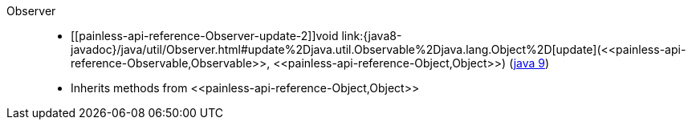 ////
Automatically generated by PainlessDocGenerator. Do not edit.
Rebuild by running `gradle generatePainlessApi`.
////

[[painless-api-reference-Observer]]++Observer++::
* ++[[painless-api-reference-Observer-update-2]]void link:{java8-javadoc}/java/util/Observer.html#update%2Djava.util.Observable%2Djava.lang.Object%2D[update](<<painless-api-reference-Observable,Observable>>, <<painless-api-reference-Object,Object>>)++ (link:{java9-javadoc}/java/util/Observer.html#update%2Djava.util.Observable%2Djava.lang.Object%2D[java 9])
* Inherits methods from ++<<painless-api-reference-Object,Object>>++
